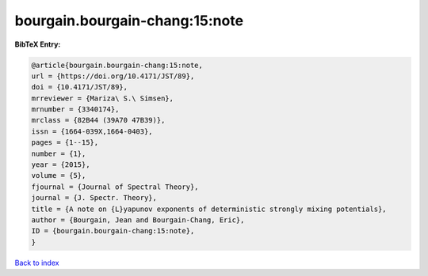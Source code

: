 bourgain.bourgain-chang:15:note
===============================

.. :cite:t:`bourgain.bourgain-chang:15:note`

.. bibliography:: ../../All.bib

**BibTeX Entry:**

.. code-block:: bibtex

   @article{bourgain.bourgain-chang:15:note,
   url = {https://doi.org/10.4171/JST/89},
   doi = {10.4171/JST/89},
   mrreviewer = {Mariza\ S.\ Simsen},
   mrnumber = {3340174},
   mrclass = {82B44 (39A70 47B39)},
   issn = {1664-039X,1664-0403},
   pages = {1--15},
   number = {1},
   year = {2015},
   volume = {5},
   fjournal = {Journal of Spectral Theory},
   journal = {J. Spectr. Theory},
   title = {A note on {L}yapunov exponents of deterministic strongly mixing potentials},
   author = {Bourgain, Jean and Bourgain-Chang, Eric},
   ID = {bourgain.bourgain-chang:15:note},
   }

`Back to index <../index>`_
